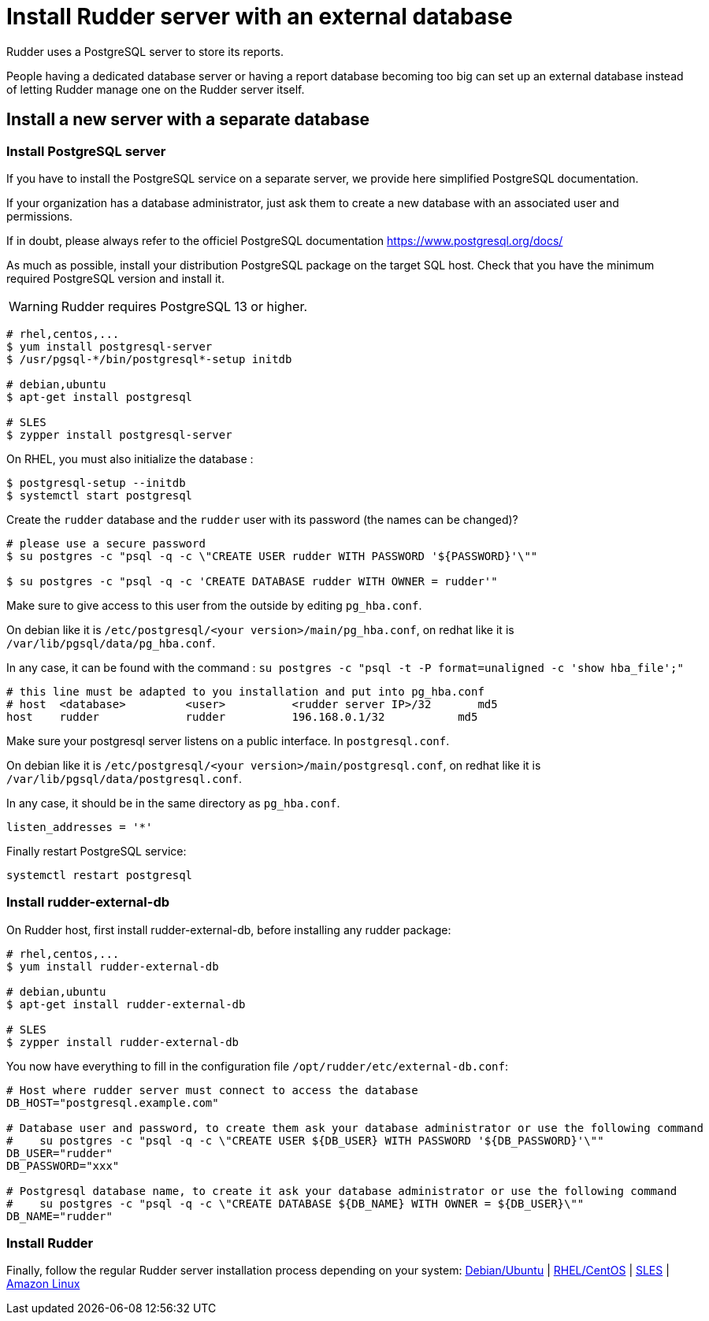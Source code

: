 = Install Rudder server with an external database

Rudder uses a PostgreSQL server to store its reports.

People having a dedicated database server or having a report database becoming too big can set up an external database instead of letting Rudder manage one on the Rudder server itself.

== Install a new server with a separate database

[[install-postgresql]]
=== Install PostgreSQL server

If you have to install the PostgreSQL service on a separate server, we provide here simplified PostgreSQL documentation.

If your organization has a database administrator, just ask them to create a new database with an associated user and permissions.

If in doubt, please always refer to the officiel PostgreSQL documentation https://www.postgresql.org/docs/

As much as possible, install your distribution PostgreSQL package on the target SQL host.
Check that you have the minimum required PostgreSQL version and install it.

[WARNING]

====

Rudder requires PostgreSQL 13 or higher.

====

----

# rhel,centos,...
$ yum install postgresql-server
$ /usr/pgsql-*/bin/postgresql*-setup initdb

# debian,ubuntu
$ apt-get install postgresql

# SLES
$ zypper install postgresql-server

----

On RHEL, you must also initialize the database :

----

$ postgresql-setup --initdb
$ systemctl start postgresql

----

Create the `rudder` database and the `rudder` user with its password (the names can be changed)?

----

# please use a secure password
$ su postgres -c "psql -q -c \"CREATE USER rudder WITH PASSWORD '${PASSWORD}'\""

$ su postgres -c "psql -q -c 'CREATE DATABASE rudder WITH OWNER = rudder'"

----

Make sure to give access to this user from the outside by editing `pg_hba.conf`.

On debian like it is `/etc/postgresql/<your version>/main/pg_hba.conf`, on redhat like it is `/var/lib/pgsql/data/pg_hba.conf`.

In any case, it can be found with the command :  `su postgres -c "psql -t -P format=unaligned -c 'show hba_file';"`

----

# this line must be adapted to you installation and put into pg_hba.conf
# host  <database>         <user>          <rudder server IP>/32       md5
host    rudder             rudder          196.168.0.1/32           md5

----

Make sure your postgresql server listens on a public interface. In `postgresql.conf`.

On debian like it is `/etc/postgresql/<your version>/main/postgresql.conf`, on redhat like it is `/var/lib/pgsql/data/postgresql.conf`.

In any case, it should be in the same directory as `pg_hba.conf`.

----

listen_addresses = '*'

----

Finally restart PostgreSQL service:

----

systemctl restart postgresql

----

=== Install rudder-external-db

On Rudder host, first install rudder-external-db, before installing any rudder package:

----

# rhel,centos,...
$ yum install rudder-external-db

# debian,ubuntu
$ apt-get install rudder-external-db

# SLES
$ zypper install rudder-external-db

----

You now have everything to fill in the configuration file `/opt/rudder/etc/external-db.conf`:

----

# Host where rudder server must connect to access the database
DB_HOST="postgresql.example.com"

# Database user and password, to create them ask your database administrator or use the following command
#    su postgres -c "psql -q -c \"CREATE USER ${DB_USER} WITH PASSWORD '${DB_PASSWORD}'\""
DB_USER="rudder"
DB_PASSWORD="xxx"

# Postgresql database name, to create it ask your database administrator or use the following command
#    su postgres -c "psql -q -c \"CREATE DATABASE ${DB_NAME} WITH OWNER = ${DB_USER}\""
DB_NAME="rudder"

----

=== Install Rudder

Finally, follow the regular Rudder server installation process depending on your system: xref:installation:server/debian.adoc[Debian/Ubuntu] | xref:installation:server/rhel.adoc[RHEL/CentOS] | xref:installation:server/sles.adoc[SLES] | xref:installation:server/al.adoc[Amazon Linux]

